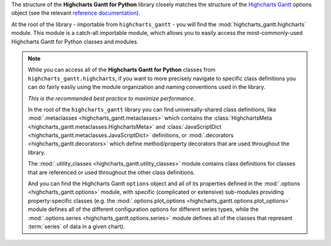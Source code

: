 
The structure of the **Highcharts Gantt for Python** library closely matches the structure
of the `Highcharts Gantt <https://www.highcharts.com/products/gantt/>`__ options object (see the relevant
`reference documentation <https://api.highcharts.com/gantt/>`_).

At the root of the library - importable from ``highcharts_gantt`` - you will find the
:mod:`highcharts_gantt.highcharts` module. This module is a catch-all importable module,
which allows you to easily access the most-commonly-used Highcharts Gantt for Python
classes and modules.

.. note::

  Whlie you can access all of the **Highcharts Gantt for Python** classes from
  ``highcharts_gantt.highcharts``, if you want to more precisely navigate to specific
  class definitions you can do fairly easily using the module organization and naming
  conventions used in the library.

  *This is the recommended best practice to maximize performance*.

  In the root of the ``highcharts_gantt`` library you can find universally-shared
  class definitions, like :mod:`.metaclasses <highcharts_gantt.metaclasses>` which
  contains the :class:`HighchartsMeta <highcharts_gantt.metaclasses.HighchartsMeta>`
  and :class:`JavaScriptDict <highcharts_gantt.metaclasses.JavaScriptDict>`
  definitions, or :mod:`.decorators <highcharts_gantt.decorators>` which define
  method/property decorators that are used throughout the library.

  The :mod:`.utility_classes <highcharts_gantt.utility_classes>` module contains class
  definitions for classes that are referenced or used throughout the other class
  definitions.

  And you can find the Highcharts Gantt ``options`` object and all of its
  properties defined in the :mod:`.options <highcharts_gantt.options>` module, with
  specific (complicated or extensive) sub-modules providing property-specific classes
  (e.g. the :mod:`.options.plot_options <highcharts_gantt.options.plot_options>`
  module defines all of the different configuration options for different series types,
  while the :mod:`.options.series <highcharts_gantt.options.series>` module defines all
  of the classes that represent :term:`series` of data in a given chart).